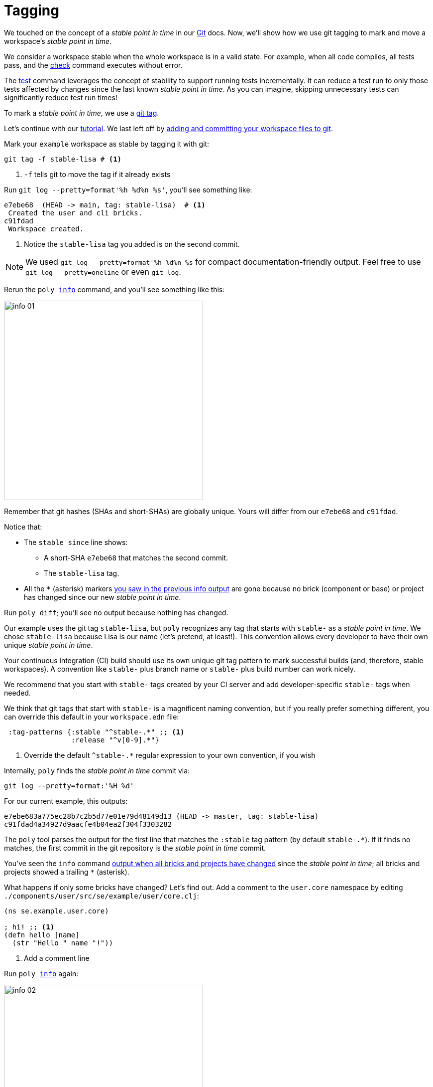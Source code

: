 = Tagging

We touched on the concept of a _stable point in time_ in our xref:git.adoc[Git] docs.
Now, we'll show how we use git tagging to mark and move a workspace's _stable point in time_.

We consider a workspace stable when the whole workspace is in a valid state.
For example, when all code compiles, all tests pass, and the xref:commands.adoc#check[check] command executes without error.

The xref:commands.adoc[test] command leverages the concept of stability to support running tests incrementally.
It can reduce a test run to only those tests affected by changes since the last known _stable point in time_.
As you can imagine, skipping unnecessary tests can significantly reduce test run times!

To mark a _stable point in time_, we use a https://git-scm.com/book/en/v2/Git-Basics-Tagging[git tag].

Let's continue with our xref:introduction.adoc[tutorial].
We last left off by xref:git.adoc#add-and-commit[adding and committing your workspace files to git].

Mark your `example` workspace as stable by tagging it with git:

[source,shell]
----
git tag -f stable-lisa # <1>
----
<1> `-f` tells git to move the tag if it already exists

Run `git log --pretty=format'%h %d%n %s'`, you'll see something like:

[source,shell]
----
e7ebe68  (HEAD -> main, tag: stable-lisa)  # <1>
 Created the user and cli bricks.
c91fdad
 Workspace created.
----
<1> Notice the `stable-lisa` tag you added is on the second commit.

NOTE: We used `git log --pretty=format'%h %d%n %s` for compact documentation-friendly output.
Feel free to use `git log --pretty=oneline` or even `git log`.

Rerun the `poly xref:commands.adoc#info[info]` command, and you'll see something like this:

image::images/tagging/output/info-01.png[width=400]

****
Remember that git hashes (SHAs and short-SHAs) are globally unique.
Yours will differ from our `e7ebe68` and `c91fdad`.
****

Notice that:

* The `stable since` line shows:
** A short-SHA `e7ebe68` that matches the second commit.
** The `stable-lisa` tag.
* All the `*` (asterisk) markers xref:git.adoc#info-all-changed-example[you saw in the previous info output] are gone because no brick (component or base) or project has changed since our new _stable point in time_.

Run `poly diff`; you'll see no output because nothing has changed.

Our example uses the git tag `stable-lisa`, but `poly` recognizes any tag that starts with `stable-` as a _stable point in time_.
We chose `stable-lisa` because Lisa is our name (let's pretend, at least!).
This convention allows every developer to have their own unique _stable point in time_.

Your continuous integration (CI) build should use its own unique git tag pattern to mark successful builds (and, therefore, stable workspaces).
A convention like `stable-` plus branch name or `stable-` plus build number can work nicely.

We recommend that you start with `stable-` tags created by your CI server and add developer-specific `stable-` tags when needed.

We think that git tags that start with `stable-` is a magnificent naming convention, but if you really prefer something different, you can override this default in your `workspace.edn` file:

[source,clojure]
----
 :tag-patterns {:stable "^stable-.*" ;; <1>
                :release "^v[0-9].*"}
----
<1> Override the default `^stable-.*` regular expression to your own convention, if you wish

****
Internally, `poly` finds the _stable point in time_ commit via:

[source,shell]
----
git log --pretty=format:'%H %d'
----

For our current example, this outputs:
[source,shell]
----
e7ebe683a775ec28b7c2b5d77e01e79d48149d13 (HEAD -> master, tag: stable-lisa)
c91fdad4a34927d9aacfe4b04ea2f304f3303282
----

The `poly` tool parses the output for the first line that matches the `:stable` tag pattern (by default `stable-.*`).
If it finds no matches, the first commit in the git repository is the _stable point in time_ commit.
****

You've seen the `info` command xref:git.adoc#info-all-changed-example[output when all bricks and projects have changed] since the _stable point in time_; all bricks and projects showed a trailing `*` (asterisk).

[[make-a-change]]
What happens if only some bricks have changed?
Let's find out.
Add a comment to the `user.core` namespace by editing `./components/user/src/se/example/user/core.clj`:

// scripts/sections/tagging/user-core-change.clj
[source,clojure]
----
(ns se.example.user.core)

; hi! ;; <1>
(defn hello [name]
  (str "Hello " name "!"))
----
<1> Add a comment line

Run `poly xref:commands.adoc#info[info]` again:

image::images/tagging/output/info-02.png[width=400]

As expected, the `user` component now shows a trailing `*`.
// I was having trouble getting `+` to render so used `&#43;` instead.
Notice that both `command-line` and `development` projects show a trailing `&#43;`.
The `&#43;` indicates the projects have no changes, but at least one of their bricks has changed.

[[release]]
== Release

When you release, we recommend your CI server git tag the release.
But here, we'll have you experiment from your command line shell.

Run `git log --pretty=format'%h %d%n %s` to look at your current commit history and tags:

[source, shell]
----
e7ebe68  (HEAD -> master, tag: stable-lisa)
 Created the user and cli bricks.
c91fdad
 Workspace created.
----

Tag the first commit as `v1.1.0` and the second as `v1.2.0`:

[source,shell]
----
git tag v1.1.0 c91fdad # <1>
git tag v1.2.0
----
<1> replace `c91fdad` with your corresponding SHA for your first commit

Rerun `git log --pretty=format'%h %d%n %s` to verify your new tags:
[source, shell]
----
e7ebe68  (HEAD -> master, tag: v1.2.0, tag: stable-lisa)
 Created the user and cli bricks.
c91fdad  (tag: v1.1.0)
 Workspace created.
----

Now run `poly info` against your latest release:

[source,shell]
----
poly info since:release
----

image::images/tagging/output/info-03.png[width=400]

If you execute `poly info` against the previous release:

[source,shell]
----
poly info since:previous-release
----

image::images/tagging/output/info-04.png[width=400]

The `poly` tool has picked up the second latest release tag.

The `poly` tool matches release tags as defined by your `workspace.edn`:

[source,clojure]
----
 :tag-patterns {:stable "^stable-.*"
                :release "^v[0-9].*"} ;; <1>
----
<1> Default regular expression for git `:release` tags is `^v[0-9].*`.

You can use the `since` argument on your CI server to run only the necessary tests since the previous release.
Unaffected code does not need to be retested.

[source,shell]
----
poly test since:previous-release
----

[TIP]
====
You'll use:

* `since:previous-release` if your release process adds a release tag before your build.
* `since:release` if it adds a release tag after your build
====

TIP: If the `since` argument is not specified, `since:stable` is used by default. +
Other variants, like `since:e7ebe68v`, `since:head`, and `since:head~1` are also valid.

See xref:continuous-integration.adoc[Continuous Integration] for tagging and release strategies.